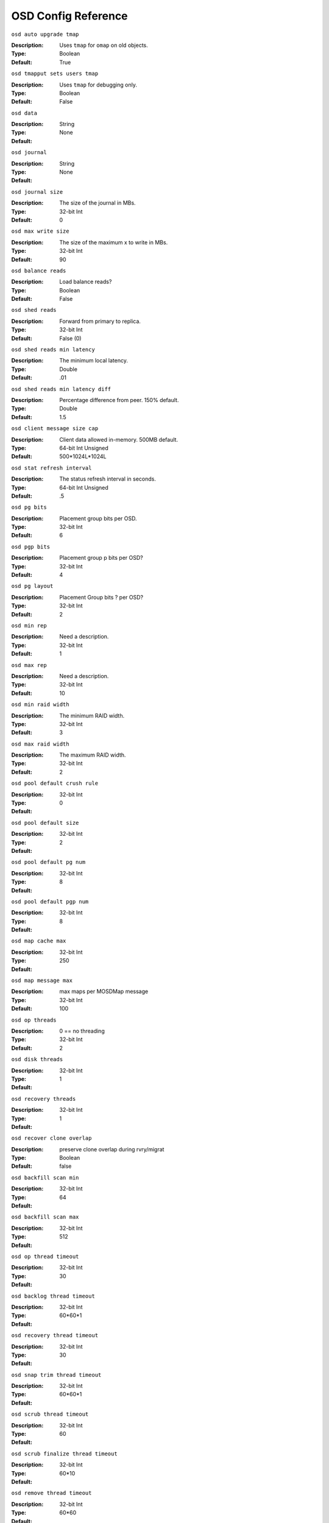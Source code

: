 ======================
 OSD Config Reference
======================

``osd auto upgrade tmap`` 

:Description: Uses ``tmap`` for ``omap`` on old objects.
:Type: Boolean
:Default: True 

``osd tmapput sets users tmap`` 

:Description: Uses ``tmap`` for debugging only.
:Type: Boolean
:Default: False 

``osd data`` 

:Description: 
:Type: String
:Default: None 

``osd journal`` 

:Description: 
:Type: String
:Default: None 

``osd journal size`` 

:Description: The size of the journal in MBs.
:Type: 32-bit Int
:Default: 0 

``osd max write size`` 

:Description: The size of the maximum x to write in MBs.
:Type: 32-bit Int
:Default: 90 

``osd balance reads`` 

:Description: Load balance reads?
:Type: Boolean
:Default: False 

``osd shed reads`` 

:Description: Forward from primary to replica.
:Type: 32-bit Int
:Default: False (0) 

``osd shed reads min latency`` 

:Description: The minimum local latency.
:Type: Double
:Default: .01 

``osd shed reads min latency diff`` 

:Description: Percentage difference from peer. 150% default.
:Type: Double
:Default: 1.5 

``osd client message size cap`` 

:Description: Client data allowed in-memory. 500MB default.
:Type: 64-bit Int Unsigned
:Default: 500*1024L*1024L 

``osd stat refresh interval`` 

:Description: The status refresh interval in seconds.
:Type: 64-bit Int Unsigned
:Default: .5 

``osd pg bits`` 

:Description: Placement group bits per OSD.
:Type: 32-bit Int
:Default: 6 

``osd pgp bits`` 

:Description: Placement group p bits per OSD?
:Type: 32-bit Int
:Default: 4 

``osd pg layout`` 

:Description: Placement Group bits ? per OSD?
:Type: 32-bit Int
:Default: 2 

``osd min rep`` 

:Description: Need a description.
:Type: 32-bit Int
:Default: 1 

``osd max rep`` 

:Description: Need a description.
:Type: 32-bit Int
:Default: 10 

``osd min raid width`` 

:Description: The minimum RAID width.
:Type: 32-bit Int
:Default: 3 

``osd max raid width`` 

:Description: The maximum RAID width.
:Type: 32-bit Int
:Default: 2 

``osd pool default crush rule`` 

:Description: 
:Type: 32-bit Int
:Default: 0 

``osd pool default size`` 

:Description: 
:Type: 32-bit Int
:Default: 2 

``osd pool default pg num`` 

:Description: 
:Type: 32-bit Int
:Default: 8 

``osd pool default pgp num`` 

:Description: 
:Type: 32-bit Int
:Default: 8 

``osd map cache max`` 

:Description: 
:Type: 32-bit Int
:Default: 250 

``osd map message max`` 

:Description: max maps per MOSDMap message
:Type: 32-bit Int
:Default: 100 

``osd op threads`` 

:Description: 0 == no threading
:Type: 32-bit Int
:Default: 2 

``osd disk threads`` 

:Description: 
:Type: 32-bit Int
:Default: 1 

``osd recovery threads`` 

:Description: 
:Type: 32-bit Int
:Default: 1 

``osd recover clone overlap`` 

:Description: preserve clone overlap during rvry/migrat
:Type: Boolean
:Default: false 

``osd backfill scan min`` 

:Description: 
:Type: 32-bit Int
:Default: 64 

``osd backfill scan max`` 

:Description: 
:Type: 32-bit Int
:Default: 512 

``osd op thread timeout`` 

:Description: 
:Type: 32-bit Int
:Default: 30 

``osd backlog thread timeout`` 

:Description: 
:Type: 32-bit Int
:Default: 60*60*1 

``osd recovery thread timeout`` 

:Description: 
:Type: 32-bit Int
:Default: 30 

``osd snap trim thread timeout`` 

:Description: 
:Type: 32-bit Int
:Default: 60*60*1 

``osd scrub thread timeout`` 

:Description: 
:Type: 32-bit Int
:Default: 60 

``osd scrub finalize thread timeout`` 

:Description: 
:Type: 32-bit Int
:Default: 60*10 

``osd remove thread timeout`` 

:Description: 
:Type: 32-bit Int
:Default: 60*60 

``osd command thread timeout`` 

:Description: 
:Type: 32-bit Int
:Default: 10*60 

``osd age`` 

:Description: 
:Type: Float
:Default: .8 

``osd age time`` 

:Description: 
:Type: 32-bit Int
:Default: 0 

``osd heartbeat interval`` 

:Description: 
:Type: 32-bit Int
:Default: 1 

``osd mon heartbeat interval`` 

:Description: if no peers | ping monitor
:Type: 32-bit Int
:Default: 30 

``osd heartbeat grace`` 

:Description: 
:Type: 32-bit Int
:Default: 20 

``osd mon report interval max`` 

:Description: 
:Type: 32-bit Int
:Default: 120 

``osd mon report interval min`` 

:Description: pg stats | failures | up thru | boot.
:Type: 32-bit Int
:Default: 5 

``osd mon ack timeout`` 

:Description: time out a mon if it doesn't ack stats
:Type: 32-bit Int
:Default: 30 

``osd min down reporters`` 

:Description: num OSDs needed to report a down OSD
:Type: 32-bit Int
:Default: 1 

``osd min down reports`` 

:Description: num times a down OSD must be reported
:Type: 32-bit Int
:Default: 3 

``osd default data pool replay window`` 

:Description: 
:Type: 32-bit Int
:Default: 45 

``osd preserve trimmed log`` 

:Description: 
:Type: Boolean
:Default: true 

``osd auto mark unfound lost`` 

:Description: 
:Type: Boolean
:Default: false 

``osd recovery delay start`` 

:Description: 
:Type: Float
:Default: 15 

``osd recovery max active`` 

:Description: 
:Type: 32-bit Int
:Default: 5 

``osd recovery max chunk`` 

:Description: max size of push chunk
:Type: 64-bit Int Unsigned
:Default: 1<<20 

``osd recovery forget lost objects`` 

:Description: off for now
:Type: Boolean
:Default: false 

``osd max scrubs`` 

:Description: 
:Type: 32-bit Int
:Default: 1 

``osd scrub load threshold`` 

:Description: 
:Type: Float
:Default: 0.5 

``osd scrub min interval`` 

:Description: 
:Type: Float
:Default: 300 

``osd scrub max interval`` 

:Description: once a day
:Type: Float
:Default: 60*60*24 

``osd auto weight`` 

:Description: 
:Type: Boolean
:Default: false 

``osd class error timeout`` 

:Description: seconds
:Type: Double
:Default: 60.0 

``osd class timeout`` 

:Description: seconds
:Type: Double
:Default: 60*60.0 

``osd class dir`` 

:Description: where rados plugins are stored
:Type: String
:Default: $libdir/rados-classes 

``osd check for log corruption`` 

:Description: 
:Type: Boolean
:Default: false 

``osd use stale snap`` 

:Description: 
:Type: Boolean
:Default: false 

``osd rollback to cluster snap`` 

:Description: 
:Type: String
:Default: "" 

``osd default notify timeout`` 

:Description: default notify timeout in seconds
:Type: 32-bit Int Unsigned
:Default: 30 

``osd kill backfill at`` 

:Description: 
:Type: 32-bit Int
:Default: 0 

``osd min pg log entries`` 

:Description: num entries to keep in pg log when trimming
:Type: 32-bit Int Unsigned
:Default: 1000 

``osd op complaint time`` 

:Description: how old in secs makes op complaint-worthy
:Type: Float
:Default: 30 

``osd command max records`` 

:Description: 
:Type: 32-bit Int
:Default: 256 
